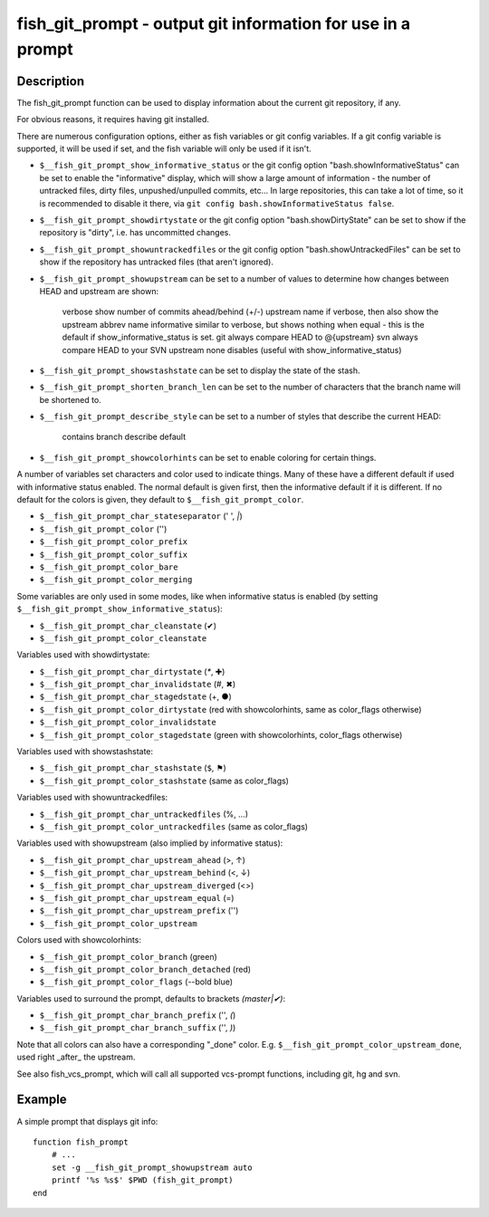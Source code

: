 .. _cmd-fish_git_prompt:

fish_git_prompt - output git information for use in a prompt
============================================================

Description
-----------

The fish_git_prompt function can be used to display information about the current git repository, if any.

For obvious reasons, it requires having git installed.

There are numerous configuration options, either as fish variables or git config variables. If a git config variable is supported, it will be used if set, and the fish variable will only be used if it isn't.

- ``$__fish_git_prompt_show_informative_status`` or the git config option "bash.showInformativeStatus" can be set to enable the "informative" display, which will show a large amount of information - the number of untracked files, dirty files, unpushed/unpulled commits, etc... In large repositories, this can take a lot of time, so it is recommended to disable it there, via ``git config bash.showInformativeStatus false``.

- ``$__fish_git_prompt_showdirtystate`` or the git config option "bash.showDirtyState" can be set to show if the repository is "dirty", i.e. has uncommitted changes.

- ``$__fish_git_prompt_showuntrackedfiles`` or the git config option "bash.showUntrackedFiles" can be set to show if the repository has untracked files (that aren't ignored).

- ``$__fish_git_prompt_showupstream`` can be set to a number of values to determine how changes between HEAD and upstream are shown:

     verbose        show number of commits ahead/behind (+/-) upstream
     name           if verbose, then also show the upstream abbrev name
     informative    similar to verbose, but shows nothing when equal - this is the default if show_informative_status is set.
     git            always compare HEAD to @{upstream}
     svn            always compare HEAD to your SVN upstream
     none           disables (useful with show_informative_status)

- ``$__fish_git_prompt_showstashstate`` can be set to display the state of the stash.

- ``$__fish_git_prompt_shorten_branch_len`` can be set to the number of characters that the branch name will be shortened to.

- ``$__fish_git_prompt_describe_style`` can be set to a number of styles that describe the current HEAD:

     contains
     branch
     describe
     default

- ``$__fish_git_prompt_showcolorhints`` can be set to enable coloring for certain things.

A number of variables set characters and color used to indicate things. Many of these have a different default if used with informative status enabled. The normal default is given first, then the informative default if it is different. If no default for the colors is given, they default to ``$__fish_git_prompt_color``.

- ``$__fish_git_prompt_char_stateseparator`` (' ', `|`)
- ``$__fish_git_prompt_color`` ('')
- ``$__fish_git_prompt_color_prefix``
- ``$__fish_git_prompt_color_suffix``
- ``$__fish_git_prompt_color_bare``
- ``$__fish_git_prompt_color_merging``

Some variables are only used in some modes, like when informative status is enabled (by setting ``$__fish_git_prompt_show_informative_status``):

- ``$__fish_git_prompt_char_cleanstate`` (✔)
- ``$__fish_git_prompt_color_cleanstate``

Variables used with showdirtystate:

- ``$__fish_git_prompt_char_dirtystate`` (`*`, ✚)
- ``$__fish_git_prompt_char_invalidstate`` (#, ✖)
- ``$__fish_git_prompt_char_stagedstate`` (+, ●)
- ``$__fish_git_prompt_color_dirtystate`` (red with showcolorhints, same as color_flags otherwise)
- ``$__fish_git_prompt_color_invalidstate``
- ``$__fish_git_prompt_color_stagedstate`` (green with showcolorhints, color_flags otherwise)

Variables used with showstashstate:

- ``$__fish_git_prompt_char_stashstate`` (``$``, ⚑)
- ``$__fish_git_prompt_color_stashstate`` (same as color_flags)

Variables used with showuntrackedfiles:

- ``$__fish_git_prompt_char_untrackedfiles`` (%, …)
- ``$__fish_git_prompt_color_untrackedfiles`` (same as color_flags)

Variables used with showupstream (also implied by informative status):

- ``$__fish_git_prompt_char_upstream_ahead`` (>, ↑)
- ``$__fish_git_prompt_char_upstream_behind`` (<, ↓)
- ``$__fish_git_prompt_char_upstream_diverged`` (<>)
- ``$__fish_git_prompt_char_upstream_equal`` (=)
- ``$__fish_git_prompt_char_upstream_prefix`` ('')
- ``$__fish_git_prompt_color_upstream``

Colors used with showcolorhints:

- ``$__fish_git_prompt_color_branch`` (green)
- ``$__fish_git_prompt_color_branch_detached`` (red)
- ``$__fish_git_prompt_color_flags`` (--bold blue)

Variables used to surround the prompt, defaults to brackets `(master|✔)`:

- ``$__fish_git_prompt_char_branch_prefix`` ('', `(`)
- ``$__fish_git_prompt_char_branch_suffix`` ('', `)`)

Note that all colors can also have a corresponding "_done" color. E.g. ``$__fish_git_prompt_color_upstream_done``, used right _after_ the upstream.

See also fish_vcs_prompt, which will call all supported vcs-prompt functions, including git, hg and svn.

Example
--------

A simple prompt that displays git info::

    function fish_prompt
        # ...
        set -g __fish_git_prompt_showupstream auto
        printf '%s %s$' $PWD (fish_git_prompt)
    end


